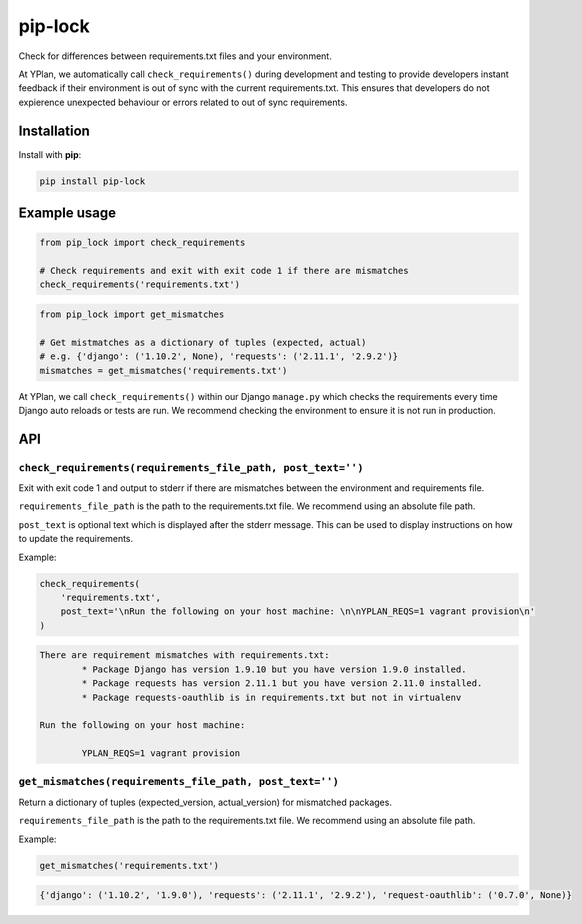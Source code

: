 ========
pip-lock
========

.. image:: https://img.shields.io/pypi/v/pip-lock.svg
        :target: https://pypi.python.org/pypi/pip-lock

.. image:: https://img.shields.io/travis/YPlan/pip-lock/master.svg
        :target: https://travis-ci.org/YPlan/pip-lock

Check for differences between requirements.txt files and your environment.

At YPlan, we automatically call ``check_requirements()`` during development and testing to provide developers instant
feedback if their environment is out of sync with the current requirements.txt. This ensures that developers do
not expierence unexpected behaviour or errors related to out of sync requirements.


Installation
============

Install with **pip**:

.. code-block:: python

    pip install pip-lock

Example usage
=============

.. code-block:: python

    from pip_lock import check_requirements

    # Check requirements and exit with exit code 1 if there are mismatches
    check_requirements('requirements.txt')


.. code-block:: python

    from pip_lock import get_mismatches

    # Get mistmatches as a dictionary of tuples (expected, actual)
    # e.g. {'django': ('1.10.2', None), 'requests': ('2.11.1', '2.9.2')}
    mismatches = get_mismatches('requirements.txt')


At YPlan, we call ``check_requirements()`` within our Django ``manage.py`` which checks the requirements every time
Django auto reloads or tests are run. We recommend checking the environment to ensure it is not run in production.

API
===

``check_requirements(requirements_file_path, post_text='')``
------------------------------------------------------------

Exit with exit code 1 and output to stderr if there are mismatches between the environment and requirements file.

``requirements_file_path`` is the path to the requirements.txt file. We recommend using an absolute file path.

``post_text`` is optional text which is displayed after the stderr message. This can be used to display instructions
on how to update the requirements.

Example:

.. code-block:: python

    check_requirements(
        'requirements.txt',
        post_text='\nRun the following on your host machine: \n\nYPLAN_REQS=1 vagrant provision\n'
    )

.. code-block:: bash

    There are requirement mismatches with requirements.txt:
            * Package Django has version 1.9.10 but you have version 1.9.0 installed.
            * Package requests has version 2.11.1 but you have version 2.11.0 installed.
            * Package requests-oauthlib is in requirements.txt but not in virtualenv

    Run the following on your host machine:

            YPLAN_REQS=1 vagrant provision

``get_mismatches(requirements_file_path, post_text='')``
--------------------------------------------------------

Return a dictionary of tuples (expected_version, actual_version) for mismatched packages.

``requirements_file_path`` is the path to the requirements.txt file. We recommend using an absolute file path.

Example:

.. code-block:: python

    get_mismatches('requirements.txt')


.. code-block:: python

    {'django': ('1.10.2', '1.9.0'), 'requests': ('2.11.1', '2.9.2'), 'request-oauthlib': ('0.7.0', None)}
